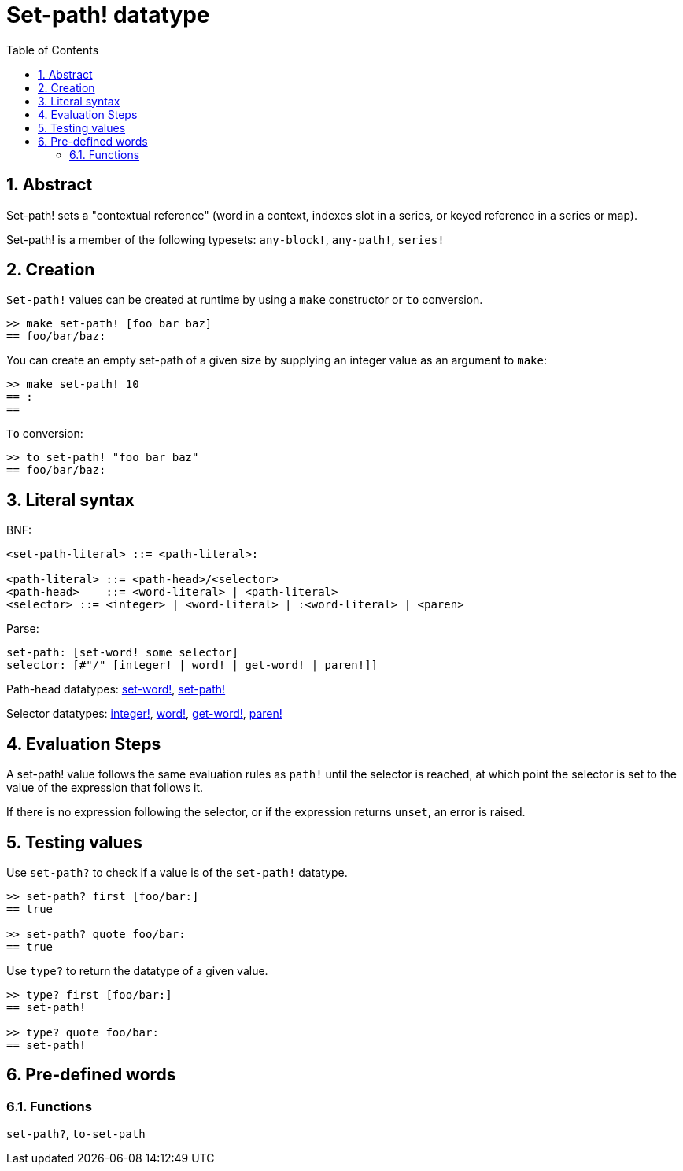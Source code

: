 = Set-path! datatype
:toc:
:numbered:


== Abstract

Set-path! sets a "contextual reference" (word in a context, indexes slot in a series, or keyed reference in a series or map).

Set-path! is a member of the following typesets: `any-block!`, `any-path!`, `series!`

== Creation

`Set-path!` values can be created at runtime by using a `make` constructor or `to` conversion.

```red
>> make set-path! [foo bar baz]
== foo/bar/baz:
```

You can create an empty set-path of a given size by supplying an integer value as an argument to `make`:

```red
>> make set-path! 10
== :
==
```

`To` conversion:

```red
>> to set-path! "foo bar baz"
== foo/bar/baz:
```

== Literal syntax

BNF:

```
<set-path-literal> ::= <path-literal>:

<path-literal> ::= <path-head>/<selector>
<path-head>    ::= <word-literal> | <path-literal>
<selector> ::= <integer> | <word-literal> | :<word-literal> | <paren>
```

Parse:

```
set-path: [set-word! some selector]
selector: [#"/" [integer! | word! | get-word! | paren!]]
```

Path-head datatypes: link:set-word.adoc[set-word!], link:set-path.adoc[set-path!]

Selector datatypes: link:integer.adoc[integer!], link:word.adoc[word!], link:get-word.adoc[get-word!], link:paren.adoc[paren!]


== Evaluation Steps

A set-path! value follows the same evaluation rules as `path!` until the selector is reached, at which point the selector is set to the value of the expression that follows it.

If there is no expression following the selector, or if the expression returns `unset`, an error is raised.

== Testing values

Use `set-path?` to check if a value is of the `set-path!` datatype.

```red
>> set-path? first [foo/bar:]
== true

>> set-path? quote foo/bar:
== true
```

Use `type?` to return the datatype of a given value.

```red
>> type? first [foo/bar:]
== set-path!

>> type? quote foo/bar:
== set-path!
```

== Pre-defined words

=== Functions

`set-path?`, `to-set-path`